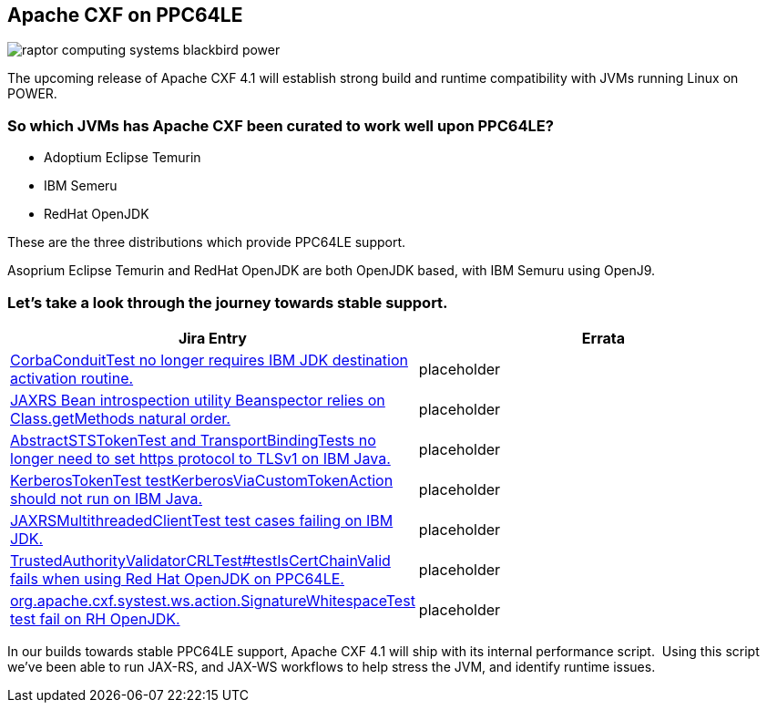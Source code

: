 == Apache CXF on PPC64LE

image::./assets/images/raptor-computing-systems-blackbird-power.jpg[]

The upcoming release of Apache CXF 4.1  will establish strong build and runtime compatibility with JVMs running Linux on POWER.  

=== So which JVMs has Apache CXF been curated to work well upon PPC64LE? 

* Adoptium Eclipse Temurin
* IBM Semeru
* RedHat OpenJDK


These are the three distributions which provide PPC64LE support. 

Asoprium Eclipse Temurin and RedHat OpenJDK are both OpenJDK based, with IBM Semuru using OpenJ9. 


=== Let’s take a look through the journey towards stable support.

[cols="1,1"]
|===
| Jira Entry | Errata

| https://issues.apache.org/jira/browse/CXF-8994[CorbaConduitTest no longer requires IBM JDK destination activation routine.]
| placeholder

| https://issues.apache.org/jira/browse/CXF-8996[JAXRS Bean introspection utility Beanspector relies on Class.getMethods natural order.]
| placeholder

| https://issues.apache.org/jira/browse/CXF-8997[AbstractSTSTokenTest and TransportBindingTests no longer need to set https protocol to TLSv1 on IBM Java.]
| placeholder

| https://issues.apache.org/jira/browse/CXF-8999[KerberosTokenTest testKerberosViaCustomTokenAction should not run on IBM Java.]

| placeholder

| https://issues.apache.org/jira/browse/CXF-9002[JAXRSMultithreadedClientTest test cases failing on IBM JDK.]
| placeholder

| https://issues.apache.org/jira/browse/CXF-9006[TrustedAuthorityValidatorCRLTest#testIsCertChainValid fails when using Red Hat OpenJDK on PPC64LE.]
| placeholder

| https://issues.apache.org/jira/browse/CXF-9014[org.apache.cxf.systest.ws.action.SignatureWhitespaceTest test fail on RH OpenJDK.]
| placeholder

|===



In our builds towards stable PPC64LE support, Apache CXF 4.1 will ship with its internal performance script.  Using this script we’ve been able to run JAX-RS, and JAX-WS workflows to help stress the JVM, and identify runtime issues.
